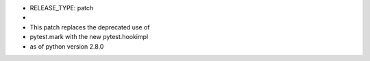 + RELEASE_TYPE: patch
+ 
+ This patch replaces the deprecated use of
+ pytest.mark with the new pytest.hookimpl
+ as of python version 2.8.0
